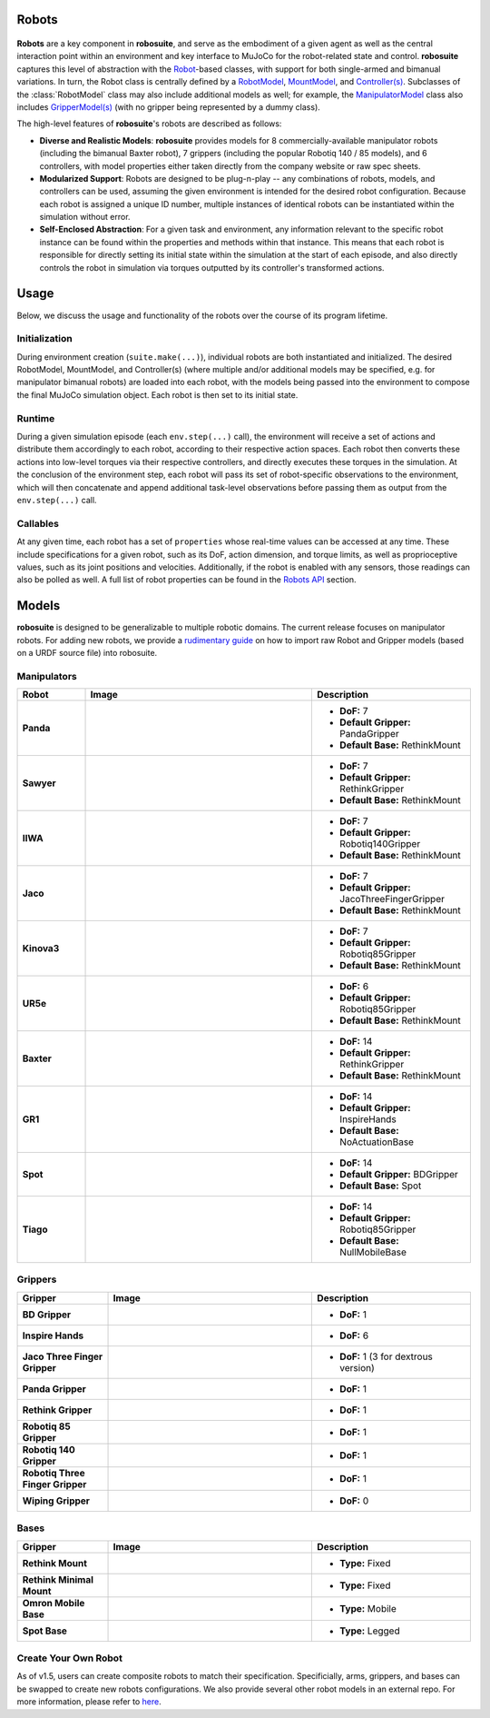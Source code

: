 Robots
=======

.. figure:: ../images/robot_module.png

**Robots** are a key component in **robosuite**, and serve as the embodiment of a given agent as well as the central interaction point within an environment and key interface to MuJoCo for the robot-related state and control. **robosuite** captures this level of abstraction with the `Robot <../simulation/robot.html>`_-based classes, with support for both single-armed and bimanual variations. In turn, the Robot class is centrally defined by a `RobotModel <../modeling/robot_model.html>`_, `MountModel <../modeling/robot_model.html#mount-model>`_, and `Controller(s) <../simulation/controller.html>`_. Subclasses of the :class:`RobotModel` class may also include additional models as well; for example, the `ManipulatorModel <../modeling/robot_model.html#manipulator-model>`_ class also includes `GripperModel(s) <../modeling/robot_model.html#gripper-model>`_ (with no gripper being represented by a dummy class).

The high-level features of **robosuite**'s robots are described as follows:

* **Diverse and Realistic Models**: **robosuite** provides models for 8 commercially-available manipulator robots (including the bimanual Baxter robot), 7 grippers (including the popular Robotiq 140 / 85 models), and 6 controllers, with model properties either taken directly from the company website or raw spec sheets.

* **Modularized Support**: Robots are designed to be plug-n-play -- any combinations of robots, models, and controllers can be used, assuming the given environment is intended for the desired robot configuration. Because each robot is assigned a unique ID number, multiple instances of identical robots can be instantiated within the simulation without error.

* **Self-Enclosed Abstraction**: For a given task and environment, any information relevant to the specific robot instance can be found within the properties and methods within that instance. This means that each robot is responsible for directly setting its initial state within the simulation at the start of each episode, and also directly controls the robot in simulation via torques outputted by its controller's transformed actions.

Usage
=====
Below, we discuss the usage and functionality of the robots over the course of its program lifetime.

Initialization
--------------
During environment creation (``suite.make(...)``), individual robots are both instantiated and initialized. The desired RobotModel, MountModel, and Controller(s) (where multiple and/or additional models may be specified, e.g. for manipulator bimanual robots) are loaded into each robot, with the models being passed into the environment to compose the final MuJoCo simulation object. Each robot is then set to its initial state.

Runtime
-------
During a given simulation episode (each ``env.step(...)`` call), the environment will receive a set of actions and distribute them accordingly to each robot, according to their respective action spaces. Each robot then converts these actions into low-level torques via their respective controllers, and directly executes these torques in the simulation. At the conclusion of the environment step, each robot will pass its set of robot-specific observations to the environment, which will then concatenate and append additional task-level observations before passing them as output from the ``env.step(...)`` call.

Callables
---------
At any given time, each robot has a set of ``properties`` whose real-time values can be accessed at any time. These include specifications for a given robot, such as its DoF, action dimension, and torque limits, as well as proprioceptive values, such as its joint positions and velocities. Additionally, if the robot is enabled with any sensors, those readings can also be polled as well. A full list of robot properties can be found in the `Robots API <../simulation/robot.html>`_ section.

Models
======
**robosuite** is designed to be generalizable to multiple robotic domains. The current release focuses on manipulator robots. For adding new robots, we provide a `rudimentary guide <https://docs.google.com/document/d/1bSUKkpjmbKqWyV5Oc7_4VL4FGKAQZx8aWm_nvlmTVmE/edit?usp=sharing>`_ on how to import raw Robot and Gripper models (based on a URDF source file) into robosuite.

Manipulators
------------

.. list-table::
   :widths: 15 50 35
   :header-rows: 1

   * - Robot
     - Image
     - Description
   * - **Panda**
     - .. image:: ../images/models/robot_model_Panda_isaac.png
          :width: 90%
          :align: center
     - - **DoF:** 7
       - **Default Gripper:** PandaGripper
       - **Default Base:** RethinkMount
   * - **Sawyer**
     - .. image:: ../images/models/robot_model_Sawyer_isaac.png
          :width: 90%
          :align: center
     - - **DoF:** 7
       - **Default Gripper:** RethinkGripper
       - **Default Base:** RethinkMount
   * - **IIWA**
     - .. image:: ../images/models/robot_model_IIWA_isaac.png
          :width: 90%
          :align: center
     - - **DoF:** 7
       - **Default Gripper:** Robotiq140Gripper
       - **Default Base:** RethinkMount
   * - **Jaco**
     - .. image:: ../images/models/robot_model_Jaco_isaac.png
          :width: 90%
          :align: center
     - - **DoF:** 7
       - **Default Gripper:** JacoThreeFingerGripper
       - **Default Base:** RethinkMount
   * - **Kinova3**
     - .. image:: ../images/models/robot_model_Kinova3_isaac.png
          :width: 90%
          :align: center
     - - **DoF:** 7
       - **Default Gripper:** Robotiq85Gripper
       - **Default Base:** RethinkMount
   * - **UR5e**
     - .. image:: ../images/models/robot_model_UR5e_isaac.png
          :width: 90%
          :align: center
     - - **DoF:** 6
       - **Default Gripper:** Robotiq85Gripper
       - **Default Base:** RethinkMount
   * - **Baxter**
     - .. image:: ../images/models/robot_model_Baxter_isaac.png
          :width: 90%
          :align: center
     - - **DoF:** 14
       - **Default Gripper:** RethinkGripper
       - **Default Base:** RethinkMount
   * - **GR1**
     - .. image:: ../images/models/robot_model_GR1_isaac.png
          :width: 90%
          :align: center
     - - **DoF:** 14
       - **Default Gripper:** InspireHands
       - **Default Base:** NoActuationBase
   * - **Spot**
     - .. image:: ../images/models/robot_model_Spot_isaac.png
          :width: 90%
          :align: center
     - - **DoF:** 14
       - **Default Gripper:** BDGripper
       - **Default Base:** Spot
   * - **Tiago**
     - .. image:: ../images/models/robot_model_Tiago_isaac.png
          :width: 90%
          :align: center
     - - **DoF:** 14
       - **Default Gripper:** Robotiq85Gripper
       - **Default Base:** NullMobileBase

Grippers
--------

.. list-table::
   :widths: 20 45 35
   :header-rows: 1

   * - Gripper
     - Image
     - Description
   * - **BD Gripper**
     - .. image:: ../images/models/bd_gripper.png
          :width: 90%
          :align: center
     - - **DoF:** 1
   * - **Inspire Hands**
     - .. image:: ../images/models/inspire_hands.png
          :width: 90%
          :align: center
     - - **DoF:** 6
   * - **Jaco Three Finger Gripper**
     - .. image:: ../images/models/jaco_gripper.png
          :width: 90%
          :align: center
     - - **DoF:** 1 (3 for dextrous version)
   * - **Panda Gripper**
     - .. image:: ../images/models/panda_gripper.png
          :width: 90%
          :align: center
     - - **DoF:** 1
   * - **Rethink Gripper**
     - .. image:: ../images/models/rethink_gripper.png
          :width: 90%
          :align: center
     - - **DoF:** 1
   * - **Robotiq 85 Gripper**
     - .. image:: ../images/models/robotiq85_gripper.png
          :width: 90%
          :align: center
     - - **DoF:** 1
   * - **Robotiq 140 Gripper**
     - .. image:: ../images/models/robotiq140_gripper.png
          :width: 90%
          :align: center
     - - **DoF:** 1
   * - **Robotiq Three Finger Gripper**
     - .. image:: ../images/models/robotiq_three_gripper.png
          :width: 90%
          :align: center
     - - **DoF:** 1
   * - **Wiping Gripper**
     - .. image:: ../images/models/wiping_gripper.png
          :width: 90%
          :align: center
     - - **DoF:** 0

Bases
-----

.. list-table::
   :widths: 20 45 35
   :header-rows: 1

   * - Gripper
     - Image
     - Description
   * - **Rethink Mount**
     - .. image:: ../images/models/rethink_base.png
          :width: 90%
          :align: center
     - - **Type:** Fixed
   * - **Rethink Minimal Mount**
     - .. image:: ../images/models/rethink_minimal_base.png
          :width: 90%
          :align: center
     - - **Type:** Fixed
   * - **Omron Mobile Base**
     - .. image:: ../images/models/omron_base.png
          :width: 90%
          :align: center
     - - **Type:** Mobile
   * - **Spot Base**
     - .. image:: ../images/models/spot_base.png
          :width: 90%
          :align: center
     - - **Type:** Legged

Create Your Own Robot
----------------------

As of v1.5, users can create composite robots to match their specification. Specificially, arms, grippers, and bases can be swapped to create new robots configurations. We also provide several other robot models in an external repo. For more information, please refer to `here <https://github.com/ARISE-Initiative/robosuite_models>`_. 

